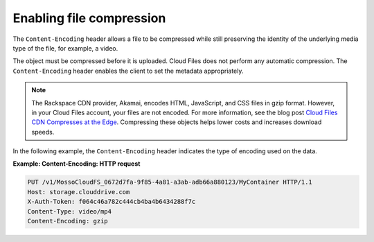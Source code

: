 .. _enabling-file-compression:

Enabling file compression
~~~~~~~~~~~~~~~~~~~~~~~~~

The ``Content-Encoding`` header allows a file to be compressed while
still preserving the identity of the underlying media type of the file,
for example, a video.

The object must be compressed before it is uploaded. Cloud Files does
not perform any automatic compression. The ``Content-Encoding`` header
enables the client to set the metadata appropriately.

.. note::
   The Rackspace CDN provider, Akamai, encodes HTML, JavaScript, and CSS
   files in gzip format. However, in your Cloud Files account, your files
   are not encoded. For more information, see the blog post `Cloud Files
   CDN Compresses at the
   Edge <http://www.rackspace.com/blog/cloud-files-cdn-compresses-at-the-edge/>`__.
   Compressing these objects helps lower costs and increases download
   speeds.

In the following example, the ``Content-Encoding`` header indicates the
type of encoding used on the data.

**Example: Content-Encoding: HTTP request**

.. code::

    PUT /v1/MossoCloudFS_0672d7fa-9f85-4a81-a3ab-adb66a880123/MyContainer HTTP/1.1
    Host: storage.clouddrive.com
    X-Auth-Token: f064c46a782c444cb4ba4b6434288f7c
    Content-Type: video/mp4
    Content-Encoding: gzip
